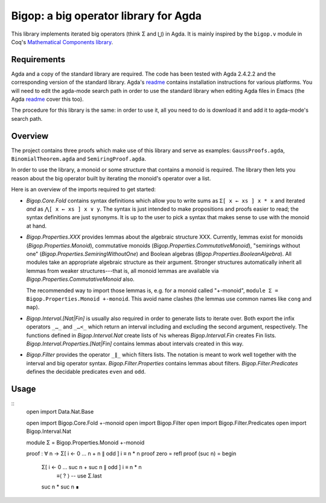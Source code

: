 ======================================
Bigop: a big operator library for Agda
======================================

This library implements iterated big operators (think Σ and ⋃) in Agda. It is mainly inspired by the ``bigop.v`` module in Coq's `Mathematical Components library`_.

.. _`Mathematical Components library`: http://ssr.msr-inria.inria.fr/doc/mathcomp-1.5/MathComp.bigop.html

Requirements
============

Agda and a copy of the standard library are required. The code has been tested with Agda 2.4.2.2 and the corresponding version of the standard library. Agda's `readme`_ contains installation instructions for various platforms. You will need to edit the agda-mode search path in order to use the standard library when editing Agda files in Emacs (the Agda `readme`_ cover this too).

The procedure for this library is the same: in order to use it, all you need to do is download it and add it to agda-mode's search path.

.. _readme: https://github.com/agda/agda/blob/2.4.2.2/README.md

Overview
========

The project contains three proofs which make use of this library and serve as examples: ``GaussProofs.agda``, ``BinomialTheorem.agda`` and ``SemiringProof.agda``.

In order to use the library, a monoid or some structure that contains a monoid is required. The library then lets you reason about the big operator built by iterating the monoid's operator over a list.

Here is an overview of the imports required to get started:

* *Bigop.Core.Fold* contains syntax definitions which allow you to write sums as ``Σ[ x ← xs ] x * x`` and iterated *and* as ``⋀[ x ← xs ] x ∨ y``. The syntax is just intended to make propositions and proofs easier to read; the syntax definitions are just synonyms. It is up to the user to pick a syntax that makes sense to use with the  monoid at hand.

* *Bigop.Properties.XXX* provides lemmas about the algebraic structure XXX. Currently, lemmas exist for monoids (*Bigop.Properties.Monoid*), commutative monoids (*Bigop.Properties.CommutativeMonoid*), "semirings without one" (*Bigop.Properties.SemiringWithoutOne*) and Boolean algebras (*Bigop.Properties.BooleanAlgebra*). All modules take an appropriate algebraic structure as their argument. Stronger structures automatically inherit all lemmas from weaker structures---that is, all monoid lemmas are available via *Bigop.Properties.CommutativeMonoid* also.

  The recommended way to import those lemmas is, e.g. for a monoid called "+-monoid", ``module Σ = Bigop.Properties.Monoid +-monoid``. This avoid name clashes (the lemmas use common names like ``cong`` and ``map``).

* *Bigop.Interval.[Nat|Fin]* is usually also required in order to generate lists to iterate over. Both export the infix operators ``_…_`` and ``_…<_`` which return an interval including and excluding the second argument, respectively. The functions defined in *Bigop.Interval.Nat* create lists of ℕs whereas *Bigop.Interval.Fin* creates Fin lists. *Bigop.Interval.Properties.[Nat|Fin]* contains lemmas about intervals created in this way.

* *Bigop.Filter* provides the operator ``_∥_`` which filters lists. The notation is meant to work well together with the interval and big operator syntax. *Bigop.Filter.Properties* contains lemmas about filters. *Bigop.Filter.Predicates* defines the decidable predicates ``even`` and ``odd``.

Usage
=====

::
    open import Data.Nat.Base

    open import Bigop.Core.Fold +-monoid
    open import Bigop.Filter
    open import Bigop.Filter.Predicates
    open import Bigop.Interval.Nat

    module Σ = Bigop.Properties.Monoid +-monoid

    proof : ∀ n → Σ[ i ← 0 … n + n ∥ odd ] i ≡ n * n
    proof zero    = refl
    proof (suc n) = begin
      Σ[ i ← 0 … suc n + suc n ∥ odd ] i ≡ n * n
        ≡⟨ ? ⟩ -- use Σ.last
      suc n * suc n ∎
